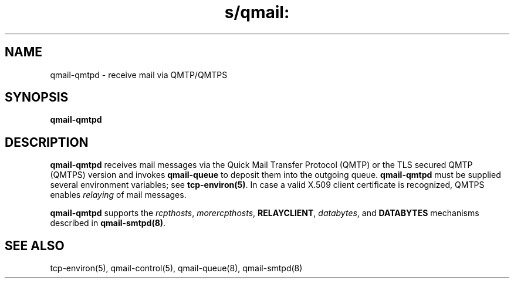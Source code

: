 .TH s/qmail: qmail-qmtpd 8
.SH NAME
qmail-qmtpd \- receive mail via QMTP/QMTPS
.SH SYNOPSIS
.B qmail-qmtpd
.SH DESCRIPTION
.B qmail-qmtpd
receives mail messages via the Quick Mail Transfer Protocol (QMTP)
or the TLS secured QMTP (QMTPS) version
and invokes
.B qmail-queue
to deposit them into the outgoing queue.
.B qmail-qmtpd
must be supplied several environment variables;
see
.BR tcp-environ(5) .
In case a valid X.509 client certificate is recognized, 
QMTPS enables 
.I relaying 
of mail messages.

.B qmail-qmtpd
supports the
.IR rcpthosts ,
.IR morercpthosts ,
.BR RELAYCLIENT ,
.IR databytes ,
and
.B DATABYTES
mechanisms described in
.BR qmail-smtpd(8) .
.SH "SEE ALSO"
tcp-environ(5),
qmail-control(5),
qmail-queue(8),
qmail-smtpd(8)
